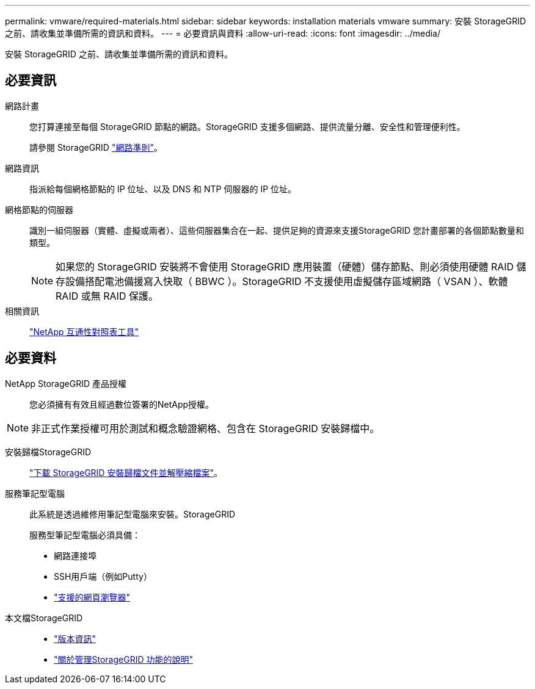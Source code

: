 ---
permalink: vmware/required-materials.html 
sidebar: sidebar 
keywords: installation materials vmware 
summary: 安裝 StorageGRID 之前、請收集並準備所需的資訊和資料。 
---
= 必要資訊與資料
:allow-uri-read: 
:icons: font
:imagesdir: ../media/


[role="lead"]
安裝 StorageGRID 之前、請收集並準備所需的資訊和資料。



== 必要資訊

網路計畫:: 您打算連接至每個 StorageGRID 節點的網路。StorageGRID 支援多個網路、提供流量分離、安全性和管理便利性。
+
--
請參閱 StorageGRID link:../network/index.html["網路準則"]。

--
網路資訊:: 指派給每個網格節點的 IP 位址、以及 DNS 和 NTP 伺服器的 IP 位址。
網格節點的伺服器:: 識別一組伺服器（實體、虛擬或兩者）、這些伺服器集合在一起、提供足夠的資源來支援StorageGRID 您計畫部署的各個節點數量和類型。
+
--

NOTE: 如果您的 StorageGRID 安裝將不會使用 StorageGRID 應用裝置（硬體）儲存節點、則必須使用硬體 RAID 儲存設備搭配電池備援寫入快取（ BBWC ）。StorageGRID 不支援使用虛擬儲存區域網路（ VSAN ）、軟體 RAID 或無 RAID 保護。

--
相關資訊:: https://imt.netapp.com/matrix/#welcome["NetApp 互通性對照表工具"^]




== 必要資料

NetApp StorageGRID 產品授權:: 您必須擁有有效且經過數位簽署的NetApp授權。



NOTE: 非正式作業授權可用於測試和概念驗證網格、包含在 StorageGRID 安裝歸檔中。

安裝歸檔StorageGRID:: link:downloading-and-extracting-storagegrid-installation-files.html["下載 StorageGRID 安裝歸檔文件並解壓縮檔案"]。
服務筆記型電腦:: 此系統是透過維修用筆記型電腦來安裝。StorageGRID
+
--
服務型筆記型電腦必須具備：

* 網路連接埠
* SSH用戶端（例如Putty）
* link:../admin/web-browser-requirements.html["支援的網頁瀏覽器"]


--
本文檔StorageGRID::
+
--
* link:../release-notes/index.html["版本資訊"]
* link:../admin/index.html["關於管理StorageGRID 功能的說明"]


--

